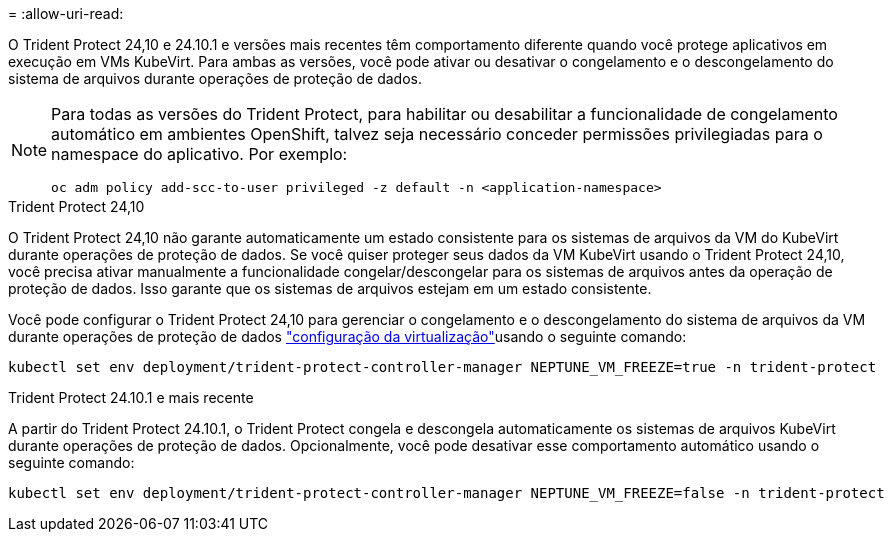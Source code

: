 = 
:allow-uri-read: 


O Trident Protect 24,10 e 24.10.1 e versões mais recentes têm comportamento diferente quando você protege aplicativos em execução em VMs KubeVirt. Para ambas as versões, você pode ativar ou desativar o congelamento e o descongelamento do sistema de arquivos durante operações de proteção de dados.

[NOTE]
====
Para todas as versões do Trident Protect, para habilitar ou desabilitar a funcionalidade de congelamento automático em ambientes OpenShift, talvez seja necessário conceder permissões privilegiadas para o namespace do aplicativo. Por exemplo:

[source, console]
----
oc adm policy add-scc-to-user privileged -z default -n <application-namespace>
----
====
.Trident Protect 24,10
O Trident Protect 24,10 não garante automaticamente um estado consistente para os sistemas de arquivos da VM do KubeVirt durante operações de proteção de dados. Se você quiser proteger seus dados da VM KubeVirt usando o Trident Protect 24,10, você precisa ativar manualmente a funcionalidade congelar/descongelar para os sistemas de arquivos antes da operação de proteção de dados. Isso garante que os sistemas de arquivos estejam em um estado consistente.

Você pode configurar o Trident Protect 24,10 para gerenciar o congelamento e o descongelamento do sistema de arquivos da VM durante operações de proteção de dados link:https://docs.openshift.com/container-platform/4.16/virt/install/installing-virt.html["configuração da virtualização"^]usando o seguinte comando:

[source, console]
----
kubectl set env deployment/trident-protect-controller-manager NEPTUNE_VM_FREEZE=true -n trident-protect
----
.Trident Protect 24.10.1 e mais recente
A partir do Trident Protect 24.10.1, o Trident Protect congela e descongela automaticamente os sistemas de arquivos KubeVirt durante operações de proteção de dados. Opcionalmente, você pode desativar esse comportamento automático usando o seguinte comando:

[source, console]
----
kubectl set env deployment/trident-protect-controller-manager NEPTUNE_VM_FREEZE=false -n trident-protect
----